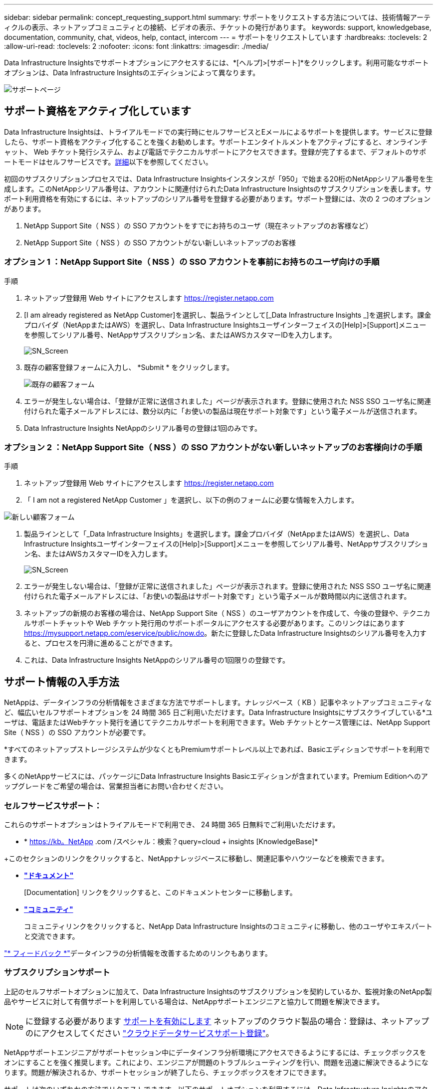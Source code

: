 ---
sidebar: sidebar 
permalink: concept_requesting_support.html 
summary: サポートをリクエストする方法については、技術情報アーティクルの表示、ネットアップコミュニティとの接続、ビデオの表示、チケットの発行があります。 
keywords: support, knowledgebase, documentation, community, chat, videos, help, contact, intercom 
---
= サポートをリクエストしています
:hardbreaks:
:toclevels: 2
:allow-uri-read: 
:toclevels: 2
:nofooter: 
:icons: font
:linkattrs: 
:imagesdir: ./media/



toc::[]
Data Infrastructure Insightsでサポートオプションにアクセスするには、*[ヘルプ]>[サポート]*をクリックします。利用可能なサポートオプションは、Data Infrastructure Insightsのエディションによって異なります。

image:SupportPageWithLearningCenter.png["サポートページ"]



== サポート資格をアクティブ化しています

Data Infrastructure Insightsは、トライアルモードでの実行時にセルフサービスとEメールによるサポートを提供します。サービスに登録したら、サポート資格をアクティブ化することを強くお勧めします。サポートエンタイトルメントをアクティブにすると、オンラインチャット、 Web チケット発行システム、および電話でテクニカルサポートにアクセスできます。登録が完了するまで、デフォルトのサポートモードはセルフサービスです。<<obtaining-support-information,詳細>>以下を参照してください。

初回のサブスクリプションプロセスでは、Data Infrastructure Insightsインスタンスが「950」で始まる20桁のNetAppシリアル番号を生成します。このNetAppシリアル番号は、アカウントに関連付けられたData Infrastructure Insightsのサブスクリプションを表します。サポート利用資格を有効にするには、ネットアップのシリアル番号を登録する必要があります。サポート登録には、次の 2 つのオプションがあります。

. NetApp Support Site（ NSS ）の SSO アカウントをすでにお持ちのユーザ（現在ネットアップのお客様など）
. NetApp Support Site（ NSS ）の SSO アカウントがない新しいネットアップのお客様




=== オプション 1 ：NetApp Support Site（ NSS ）の SSO アカウントを事前にお持ちのユーザ向けの手順

.手順
. ネットアップ登録用 Web サイトにアクセスします https://register.netapp.com[]
. [I am already registered as NetApp Customer]を選択し、製品ラインとして[_Data Infrastructure Insights _]を選択します。課金プロバイダ（NetAppまたはAWS）を選択し、Data Infrastructure Insightsユーザインターフェイスの[Help]>[Support]メニューを参照してシリアル番号、NetAppサブスクリプション名、またはAWSカスタマーIDを入力します。
+
image:SupportPage_SN_Section-NA.png["SN_Screen"]

. 既存の顧客登録フォームに入力し、 *Submit * をクリックします。
+
image:ExistingCustomerRegExample.png["既存の顧客フォーム"]

. エラーが発生しない場合は、「登録が正常に送信されました」ページが表示されます。登録に使用された NSS SSO ユーザ名に関連付けられた電子メールアドレスには、数分以内に「お使いの製品は現在サポート対象です」という電子メールが送信されます。
. Data Infrastructure Insights NetAppのシリアル番号の登録は1回のみです。




=== オプション 2 ：NetApp Support Site（ NSS ）の SSO アカウントがない新しいネットアップのお客様向けの手順

.手順
. ネットアップ登録用 Web サイトにアクセスします https://register.netapp.com[]
. 「 I am not a registered NetApp Customer 」を選択し、以下の例のフォームに必要な情報を入力します。


image:NewCustomerRegExample.png["新しい顧客フォーム"]

. 製品ラインとして「_Data Infrastructure Insights」を選択します。課金プロバイダ（NetAppまたはAWS）を選択し、Data Infrastructure Insightsユーザインターフェイスの[Help]>[Support]メニューを参照してシリアル番号、NetAppサブスクリプション名、またはAWSカスタマーIDを入力します。
+
image:SupportPage_SN_Section-NA.png["SN_Screen"]

. エラーが発生しない場合は、「登録が正常に送信されました」ページが表示されます。登録に使用された NSS SSO ユーザ名に関連付けられた電子メールアドレスには、「お使いの製品はサポート対象です」という電子メールが数時間以内に送信されます。
. ネットアップの新規のお客様の場合は、NetApp Support Site（ NSS ）のユーザアカウントを作成して、今後の登録や、テクニカルサポートチャットや Web チケット発行用のサポートポータルにアクセスする必要があります。このリンクはにあります https://mysupport.netapp.com/eservice/public/now.do[]。新たに登録したData Infrastructure Insightsのシリアル番号を入力すると、プロセスを円滑に進めることができます。
. これは、Data Infrastructure Insights NetAppのシリアル番号の1回限りの登録です。




== サポート情報の入手方法

NetAppは、データインフラの分析情報をさまざまな方法でサポートします。ナレッジベース（ KB ）記事やネットアップコミュニティなど、幅広いセルフサポートオプションを 24 時間 365 日ご利用いただけます。Data Infrastructure Insightsにサブスクライブしている*ユーザは、電話またはWebチケット発行を通じてテクニカルサポートを利用できます。Web チケットとケース管理には、NetApp Support Site（ NSS ）の SSO アカウントが必要です。

*すべてのネットアップストレージシステムが少なくともPremiumサポートレベル以上であれば、Basicエディションでサポートを利用できます。

多くのNetAppサービスには、パッケージにData Infrastructure Insights Basicエディションが含まれています。Premium Editionへのアップグレードをご希望の場合は、営業担当者にお問い合わせください。



=== セルフサービスサポート：

これらのサポートオプションはトライアルモードで利用でき、 24 時間 365 日無料でご利用いただけます。

* * https://kb。NetApp .com /スペシャル：検索？query=cloud + insights [KnowledgeBase]*


+このセクションのリンクをクリックすると、NetAppナレッジベースに移動し、関連記事やハウツーなどを検索できます。

* *link:https://docs.netapp.com/us-en/cloudinsights/["ドキュメント"]*
+
[Documentation] リンクをクリックすると、このドキュメントセンターに移動します。

* *link:https://community.netapp.com/t5/Cloud-Insights/bd-p/CloudInsights["コミュニティ"]*
+
コミュニティリンクをクリックすると、NetApp Data Infrastructure Insightsのコミュニティに移動し、他のユーザやエキスパートと交流できます。



link:mailto:ng-cloudinsights-customerfeedback@netapp.com["* フィードバック *"]データインフラの分析情報を改善するためのリンクもあります。



=== サブスクリプションサポート

上記のセルフサポートオプションに加えて、Data Infrastructure Insightsのサブスクリプションを契約しているか、監視対象のNetApp製品やサービスに対して有償サポートを利用している場合は、NetAppサポートエンジニアと協力して問題を解決できます。


NOTE: に登録する必要があります <<activating-support-entitlement,サポートを有効にします>> ネットアップのクラウド製品の場合：登録は、ネットアップのにアクセスしてください link:https://register.netapp.com["クラウドデータサービスサポート登録"]。

NetAppサポートエンジニアがサポートセッション中にデータインフラ分析環境にアクセスできるようにするには、チェックボックスをオンにすることを強く推奨します。これにより、エンジニアが問題のトラブルシューティングを行い、問題を迅速に解決できるようになります。問題が解決されるか、サポートセッションが終了したら、チェックボックスをオフにできます。

サポートは次のいずれかの方法でリクエストできます。以下のサポートオプションを利用するには、Data Infrastructure Insightsのアクティブなサブスクリプションが必要です。

* link:https://www.netapp.com/us/contact-us/support.aspx["* 電話 *"]
* link:https://mysupport.netapp.com/portal?_nfpb=true&_st=initialPage=true&_pageLabel=submitcase["* サポートチケット *"]
* *チャット*- NetAppサポート担当者に連絡してサポートを受けます（平日のみ）。チャットは、Data Infrastructure Insights画面の右上にある* Help（ヘルプ）> Live Chat（ライブチャット）*メニューオプションで利用できます。


をクリックして、セールスサポートをリクエストすることもできます link:https://www.netapp.com/us/forms/sales-inquiry/cloud-insights-sales-inquiries.aspx["* 販売担当者 * にお問い合わせください"] リンク

Data Infrastructure Insightsのシリアル番号は、サービス内で*[ヘルプ]>[サポート]*メニューから確認できます。サービスへのアクセスで問題が発生し、以前にNetAppにシリアル番号を登録したことがある場合は、NetAppサポートサイトでData Infrastructure Insightsのシリアル番号のリストを次のように確認することもできます。

* mysupport.netapp.com にログインします
* [Products]>[My Products]メニュータブで、製品ファミリーの[SaaS Data Infrastructure Insights ]を使用して登録済みのすべてのシリアル番号を確認します。


image:Support_View_SN.png["サポート SN を確認します"]



== Data Infrastructure Insights Data Collectorサポートマトリックス

サポートされているデータコレクタの情報と詳細は、で表示またはダウンロードできますlink:reference_data_collector_support_matrix.html["* Data Infrastructure Insights Data Collector Support Matrix *、role="external""]。



=== ラーニングセンター

サブスクリプションに関係なく、*[ヘルプ]>[サポート]*をクリックすると、データインフラのインサイトを最大限に活用するために役立つNetApp Universityのいくつかのコースにアクセスできます。チェックアウト！
